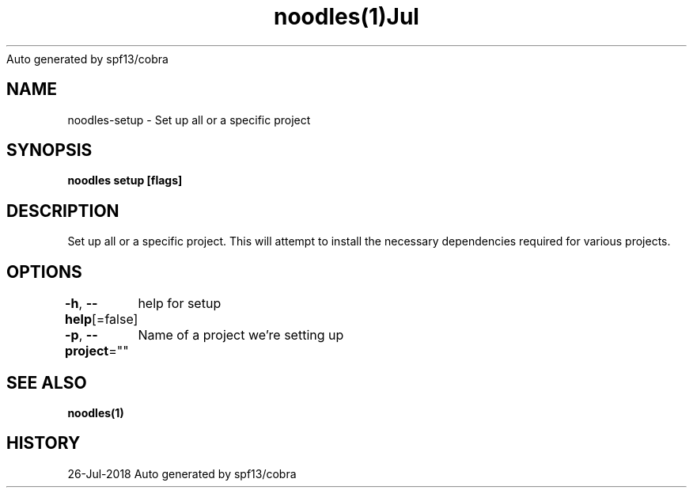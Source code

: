 .nh
.TH noodles(1)Jul 2018
Auto generated by spf13/cobra

.SH NAME
.PP
noodles\-setup \- Set up all or a specific project


.SH SYNOPSIS
.PP
\fBnoodles setup [flags]\fP


.SH DESCRIPTION
.PP
Set up all or a specific project. This will attempt to install the necessary dependencies required for various projects.


.SH OPTIONS
.PP
\fB\-h\fP, \fB\-\-help\fP[=false]
	help for setup

.PP
\fB\-p\fP, \fB\-\-project\fP=""
	Name of a project we're setting up


.SH SEE ALSO
.PP
\fBnoodles(1)\fP


.SH HISTORY
.PP
26\-Jul\-2018 Auto generated by spf13/cobra
